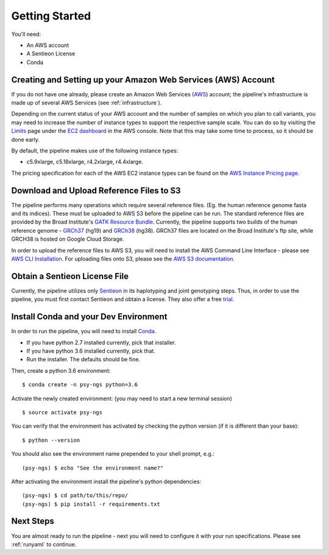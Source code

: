 .. _sec_gettings-started:

===============
Getting Started
===============

You'll need:

* An AWS account
* A Sentieon License
* Conda

Creating and Setting up your Amazon Web Services (AWS) Account
--------------------------------------------------------------

If you do not have one already, please create an Amazon Web Services (AWS_) 
account; the pipeline's infrastructure is made up of several AWS Services
(see :ref:`infrastructure`).

Depending on the current status of your AWS account and the number of samples
on which you plan to call variants, you may need to increase the number of 
instance types to support the respective sample scale. You can do so by visiting
the Limits_ page under the `EC2 dashboard`_ in the AWS console. 
Note that this may take some time to process, so it should be done early.

By default, the pipeline makes use of the following instance types:

* c5.9xlarge, c5.18xlarge, r4.2xlarge, r4.4xlarge.

The pricing specification for each of the AWS EC2 instance types can be found 
on the `AWS Instance Pricing page`_.

.. _refs:


Download and Upload Reference Files to S3
-----------------------------------------

The pipeline performs many operations which require several reference files.
(Eg. the human reference genome fasta and its indices). These must be uploaded
to AWS S3 before the pipeline can be run.  The standard reference files are
provided by the Broad Institute's `GATK Resource Bundle`_.  
Currently, the pipeline supports two builds of the human reference 
genome - GRCh37_ (hg19) and GRCh38_ (hg38).  GRCh37 files are located on
the Broad Institute's ftp site, while GRCH38 is hosted on Google Cloud Storage.

In order to upload the reference files to AWS S3, you will need to install
the AWS Command Line Interface - please see `AWS CLI Installation`_.
For uploading files onto S3, please see the `AWS S3 documentation`_.

Obtain a Sentieon License File
---------------------------------

Currently, the pipeline utilizes only Sentieon_ in its haplotyping and joint
genotyping steps.  Thus, in order to use the pipeline, you must first contact
Sentieon and obtain a license.  They also offer a free trial_.


Install Conda and your Dev Environment
--------------------------------------

In order to run the pipeline, you will need to install Conda_.

* If you have python 2.7 installed currently, pick that installer.
* If you have python 3.6 installed currently, pick that.
* Run the installer. The defaults should be fine.

Then, create a python 3.6 environment:
::

	$ conda create -n psy-ngs python=3.6

Activate the newly created environment:
(you may need to start a new terminal session)
::

	$ source activate psy-ngs

You can verify that the environment has activated by checking the python version
(if it is different than your base):
::

	$ python --version

You should also see the environment name prepended to your shell prompt, e.g.:
::

	(psy-ngs) $ echo "See the environment name?"


After activating the environment install the pipeline's python dependencies:
::

	(psy-ngs) $ cd path/to/this/repo/
	(psy-ngs) $ pip install -r requirements.txt

Next Steps
----------

You are almost ready to run the pipeline - next you will need to configure it
with your run specifications.  Please see :ref:`runyaml` to continue.


.. _AWS: https://aws.amazon.com
.. _Limits: https://console.aws.amazon.com/ec2/v2/home?region=us-east-1#Limits:
.. _EC2 dashboard: https://console.aws.amazon.com/ec2/v2/home?region=us-east-1#Home:
.. _AWS Instance Pricing page: https://aws.amazon.com/ec2/pricing/on-demand/
.. _Sentieon: https://www.sentieon.com
.. _Trial: https://www.sentieon.com/home/free-trial/
.. _Conda: https://conda.io/miniconda.html
.. _GATK Resource Bundle: https://software.broadinstitute.org/gatk/download/bundle
.. _GRCh37: ftp://gsapubftp-anonymous@ftp.broadinstitute.org/bundle/
.. _GRCh38: https://console.cloud.google.com/storage/browser/genomics-public-data/resources/broad/hg38/v0
.. _AWS CLI Installation: https://docs.aws.amazon.com/cli/latest/userguide/installing.html
.. _AWS S3 documentation: https://docs.aws.amazon.com/cli/latest/reference/s3/cp.html